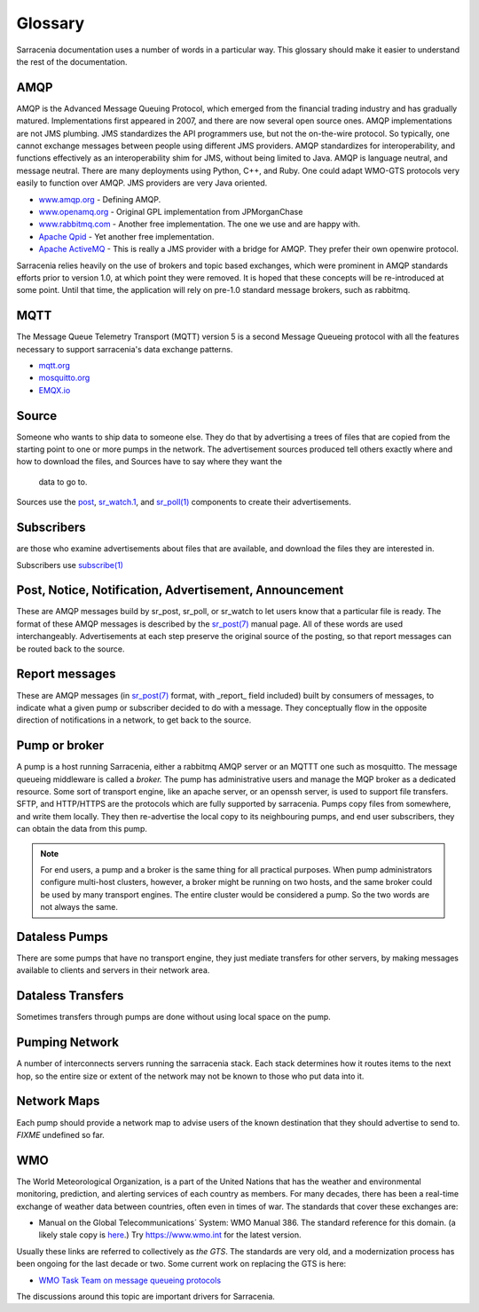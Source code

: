 Glossary
========

Sarracenia documentation uses a number of words in a particular way.
This glossary should make it easier to understand the rest of the documentation.

AMQP
----

AMQP is the Advanced Message Queuing Protocol, which emerged from the financial trading industry and has gradually
matured. Implementations first appeared in 2007, and there are now several open source ones. AMQP implementations
are not JMS plumbing. JMS standardizes the API programmers use, but not the on-the-wire protocol. So
typically, one cannot exchange messages between people using different JMS providers. AMQP standardizes
for interoperability, and functions effectively as an interoperability shim for JMS, without being
limited to Java. AMQP is language neutral, and message neutral. There are many deployments using
Python, C++, and Ruby. One could adapt WMO-GTS protocols very easily to function over AMQP. JMS
providers are very Java oriented.


* `www.amqp.org <http://www.amqp.org>`_ - Defining AMQP.
* `www.openamq.org <http://www.openamq.org>`_ - Original GPL implementation from JPMorganChase
* `www.rabbitmq.com <http://www.rabbitmq.com>`_ - Another free implementation. The one we use and are happy with.
* `Apache Qpid <http://cwiki.apache.org/qpid>`_ - Yet another free implementation.
* `Apache ActiveMQ <http://activemq.apache.org/>`_ - This is really a JMS provider with a bridge for AMQP. They prefer their own openwire protocol.

Sarracenia relies heavily on the use of brokers and topic based exchanges, which were prominent in AMQP standards efforts prior
to version 1.0, at which point they were removed. It is hoped that these concepts will be re-introduced at some point. Until
that time, the application will rely on pre-1.0 standard message brokers, such as rabbitmq.

MQTT
----

The Message Queue Telemetry Transport (MQTT) version 5 is a second Message Queueing protocol with all the features
necessary to support sarracenia's data exchange patterns.

* `mqtt.org <https://mqtt.org>`_
* `mosquitto.org <https://mosquitto.org>`_
* `EMQX.io <emqx.io>`_

Source
------

Someone who wants to ship data to someone else. They do that by advertising a 
trees of files that are copied from the starting point to one or more pumps
in the network. The advertisement sources produced tell others exactly where 
and how to download the files, and Sources have to say where they want the 
  data to go to.

Sources use the `post <../Reference/sr3.1.html#post>`_,
`sr_watch.1 <../Reference/sr3.1.html#watch>`_, and 
`sr_poll(1) <../Reference/sr3.1.html#poll>`_ components to create 
their advertisements.


Subscribers
-----------
are those who examine advertisements about files that are available, and 
download the files they are interested in.

Subscribers use `subscribe(1) <../Reference/sr3.1.html#subscribe>`_


Post, Notice, Notification, Advertisement, Announcement
-------------------------------------------------------

These are AMQP messages build by sr_post, sr_poll, or sr_watch to let users
know that a particular file is ready. The format of these AMQP messages is 
described by the `sr_post(7) <../Reference/sr_post.7.html>`_ manual page. All of these 
words are used interchangeably. Advertisements at each step preserve the
original source of the posting, so that report messages can be routed back 
to the source.


Report messages
---------------

These are AMQP messages (in `sr_post(7) <../Reference/sr_post.7.html>`_ format, with _report_ 
field included) built by consumers of messages, to indicate what a given pump 
or subscriber decided to do with a message. They conceptually flow in the 
opposite direction of notifications in a network, to get back to the source.


Pump or broker
--------------

A pump is a host running Sarracenia, either a rabbitmq AMQP server or an MQTTT
one such as mosquitto. The message queueing middleware is called a *broker.*
The pump has administrative users and manage the MQP broker
as a dedicated resource. Some sort of transport engine, like an apache 
server, or an openssh server, is used to support file transfers. SFTP, and 
HTTP/HTTPS are the protocols which are fully supported by sarracenia. Pumps
copy files from somewhere, and write them locally. They then re-advertise the
local copy to its neighbouring pumps, and end user subscribers, they can 
obtain the data from this pump.

.. Note::
  For end users, a pump and a broker is the same thing for all practical 
  purposes. When pump administrators configure multi-host clusters, however, a 
  broker might be running on two hosts, and the same broker could be used by 
  many transport engines. The entire cluster would be considered a pump. So the
  two words are not always the same.


Dataless Pumps
--------------

There are some pumps that have no transport engine, they just mediate 
transfers for other servers, by making messages available to clients and
servers in their network area.


Dataless Transfers
------------------

Sometimes transfers through pumps are done without using local space on the pump.


Pumping Network
---------------

A number of interconnects servers running the sarracenia stack. Each stack 
determines how it routes items to the next hop, so the entire size or extent
of the network may not be known to those who put data into it.


Network Maps
------------

Each pump should provide a network map to advise users of the known destination
that they should advertise to send to. *FIXME* undefined so far.


WMO
---

The World Meteorological Organization, is a part of the United Nations that has the weather and environmental
monitoring, prediction, and alerting services of each country as members. For many decades, there has
been a real-time exchange of weather data between countries, often even in times of war.  The standards
that cover these exchanges are:

- Manual on the Global Telecommunications´ System: WMO Manual 386. The standard reference for this 
  domain. (a likely stale copy is  `here <WMO-386.pdf>`_.) Try https://www.wmo.int for the latest version.

Usually these links are referred to collectively as *the GTS*.  The standards are very old, and a modernization
process has been ongoing for the last decade or two. Some current work on replacing the GTS is here:

- `WMO Task Team on message queueing protocols <https://github.com/wmo-im/GTStoWIS2>`_

The discussions around this topic are important drivers for Sarracenia.

